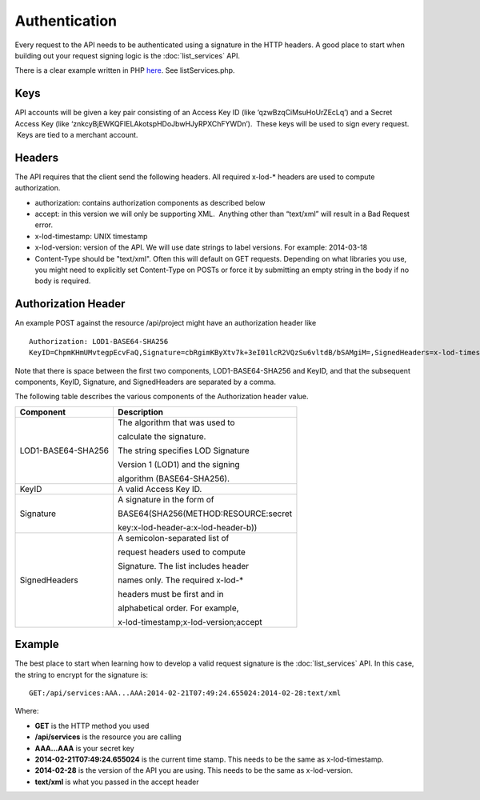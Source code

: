 ==============
Authentication
==============

Every request to the API needs to be authenticated using a signature in the HTTP headers.  
A good place to start when building out your request signing logic is the :doc:`list_services` API. 

There is a clear example written in PHP `here <https://bitbucket.org/sggottlieb/liox_ondemand_php_client/src/>`_. See listServices.php.



Keys
----

API accounts will be given a key pair consisting of an Access Key ID
(like ‘qzwBzqCiMsuHoUrZEcLq’) and a Secret Access Key (like
‘znkcyBjEWKQFIELAkotspHDoJbwHJyRPXChFYWDn’).  These keys will be used to
sign every request.  Keys are tied to a merchant account.

Headers
-------

The API requires that the client send the following headers. All
required x-lod-\* headers are used to compute authorization.

-  authorization: contains authorization components as described below
-  accept: in this version we will only be supporting XML.  Anything
   other than “text/xml” will result in a Bad Request error.
-  x-lod-timestamp: UNIX timestamp
-  x-lod-version: version of the API. We will use date strings to label
   versions. For example: 2014-03-18
-  Content-Type should be "text/xml".  Often this will default on GET requests.
   Depending on what libraries you use, you might need to explicitly set Content-Type
   on POSTs or force it by submitting an empty string in the body if no body is required.

Authorization Header
--------------------

An example POST against the resource /api/project might have an
authorization header like

 
::
    
    Authorization: LOD1-BASE64-SHA256
    KeyID=ChpmKHmUMvtegpEcvFaQ,Signature=cbRgimKByXtv7k+3eI01lcR2VQzSu6vltdB/bSAMgiM=,SignedHeaders=x-lod-timestamp;x-lod-version;accept

Note that there is space between the first two components,
LOD1-BASE64-SHA256 and KeyID, and that the subsequent components, KeyID,
Signature, and SignedHeaders are separated by a comma.

The following table describes the various components of the
Authorization header value.


+--------------------------------------+--------------------------------------+
| Component                            | Description                          |
+======================================+======================================+
| LOD1-BASE64-SHA256                   | The algorithm that was used to       |
|                                      |                                      |
|                                      | calculate the signature.             |
|                                      |                                      |
|                                      | The string specifies LOD Signature   |
|                                      |                                      |
|                                      | Version 1 (LOD1) and the signing     |
|                                      |                                      |
|                                      | algorithm (BASE64-SHA256).           |
|                                      |                                      |
+--------------------------------------+--------------------------------------+
| KeyID                                | A valid Access Key ID.               |
+--------------------------------------+--------------------------------------+
| Signature                            | A signature in the form of           |
|                                      |                                      |
|                                      | BASE64(SHA256(METHOD:RESOURCE:secret |
|                                      |                                      |
|                                      | key:x-lod-header-a:x-lod-header-b))  |
+--------------------------------------+--------------------------------------+
| SignedHeaders                        | A semicolon-separated list of        |
|                                      |                                      |
|                                      | request headers used to compute      |
|                                      |                                      |
|                                      | Signature. The list includes header  |
|                                      |                                      |
|                                      | names only. The required x-lod-\*    |
|                                      |                                      |
|                                      | headers must be first and in         |
|                                      |                                      |
|                                      | alphabetical order. For example,     |
|                                      |                                      |
|                                      | x-lod-timestamp;x-lod-version;accept |
+--------------------------------------+--------------------------------------+

Example
-------

The best place to start when learning how to develop a valid request signature is the 
:doc:`list_services` API.  In this case, the string to encrypt for the signature is:

::

    GET:/api/services:AAA...AAA:2014-02-21T07:49:24.655024:2014-02-28:text/xml

Where:

- **GET** is the HTTP method you used
- **/api/services** is the resource you are calling
- **AAA...AAA** is your secret key
- **2014-02-21T07:49:24.655024** is the current time stamp. This needs to be the same as x-lod-timestamp.
- **2014-02-28** is the version of the API you are using. This needs to be the same as x-lod-version.
- **text/xml** is what you passed in the accept header